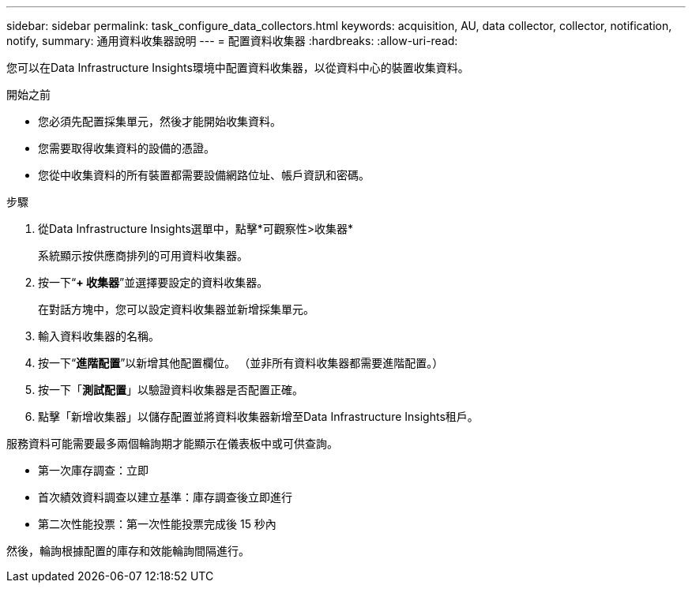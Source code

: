 ---
sidebar: sidebar 
permalink: task_configure_data_collectors.html 
keywords: acquisition, AU, data collector, collector, notification, notify, 
summary: 通用資料收集器說明 
---
= 配置資料收集器
:hardbreaks:
:allow-uri-read: 


[role="lead"]
您可以在Data Infrastructure Insights環境中配置資料收集器，以從資料中心的裝置收集資料。

.開始之前
* 您必須先配置採集單元，然後才能開始收集資料。
* 您需要取得收集資料的設備的憑證。
* 您從中收集資料的所有裝置都需要設備網路位址、帳戶資訊和密碼。


.步驟
. 從Data Infrastructure Insights選單中，點擊*可觀察性>收集器*
+
系統顯示按供應商排列的可用資料收集器。

. 按一下“*+ 收集器*”並選擇要設定的資料收集器。
+
在對話方塊中，您可以設定資料收集器並新增採集單元。

. 輸入資料收集器的名稱。
. 按一下“*進階配置*”以新增其他配置欄位。  （並非所有資料收集器都需要進階配置。）
. 按一下「*測試配置*」以驗證資料收集器是否配置正確。
. 點擊「新增收集器」以儲存配置並將資料收集器新增至Data Infrastructure Insights租戶。


服務資料可能需要最多兩個輪詢期才能顯示在儀表板中或可供查詢。

* 第一次庫存調查：立即
* 首次績效資料調查以建立基準：庫存調查後立即進行
* 第二次性能投票：第一次性能投票完成後 15 秒內


然後，輪詢根據配置的庫存和效能輪詢間隔進行。
